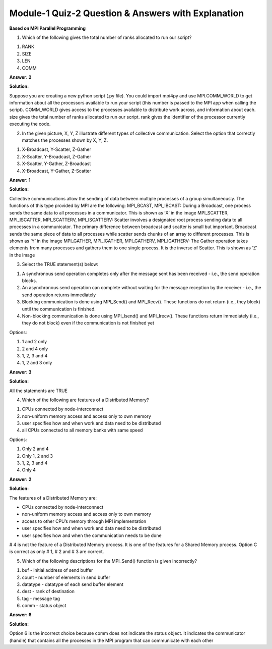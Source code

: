 Module-1 Quiz-2 Question & Answers with Explanation
==================================================

**Based on MPI Parallel Programming**

1. Which of the following gives the total number of ranks allocated to run our script?

1. RANK

2. SIZE

3. LEN

4. COMM

**Answer: 2**

**Solution:**

Suppose you are creating a new python script (.py file). You could import mpi4py and use MPI.COMM_WORLD to get information about all the processors available to run your script (this number is passed to the MPI app when calling the script). COMM_WORLD gives access to the processes available to distribute work across, and information about each. size gives the total number of ranks allocated to run our script. rank gives the identifier of the processor currently executing the code. 


2. In the given picture, X, Y, Z illustrate different types of collective communication. Select the option that correctly matches the processes shown by X, Y, Z.

.. image:: Images/M1_Q2.JPG
    :width: 100px
    :align: center

1. X-Broadcast, Y-Scatter, Z-Gather

2. X-Scatter, Y-Broadcast, Z-Gather

3. X-Scatter, Y-Gather, Z-Broadcast

4. X-Broadcast, Y-Gather, Z-Scatter

**Answer: 1**

**Solution:**

Collective communications allow the sending of data between multiple processes of a group simultaneously. The functions of this type provided by MPI are the following:
MPI_BCAST, MPI_IBCAST: During a Broadcast, one process sends the same data to all processes in a communicator. This is shown as ‘X’ in the image
MPI_SCATTER, MPI_ISCATTER, MPI_SCATTERV, MPI_ISCATTERV: Scatter involves a designated root process sending data to all processes in a communicator. The primary difference between broadcast and scatter is small but important. Broadcast sends the same piece of data to all processes while scatter sends chunks of an array to different processes. This is shown as ‘Y’ in the image
MPI_GATHER, MPI_IGATHER, MPI_GATHERV, MPI_IGATHERV: The Gather operation takes elements from many processes and gathers them to one single process. It is the inverse of Scatter. This is shown as ‘Z’ in the image

3. Select the TRUE statement(s) below:

1. A synchronous send operation completes only after the message sent has been received - i.e., the send operation blocks.

2. An asynchronous send operation can complete without waiting for the message reception by the receiver - i.e., the send operation returns immediately

3. Blocking communication is done using MPI_Send() and MPI_Recv(). These functions do not return (i.e., they block) until the communication is finished. 

4. Non-blocking communication is done using MPI_Isend() and MPI_Irecv(). These functions return immediately (i.e., they do not block) even if the communication is not finished yet

Options:

1. 1 and 2 only

2. 2 and 4 only

3. 1, 2, 3 and 4

4. 1, 2 and 3 only

**Answer: 3**

**Solution:**

All the statements are TRUE


4. Which of the following are features of a Distributed Memory?

1. CPUs connected by node-interconnect
2. non-uniform memory access and access only to own memory
3. user specifies how and when work and data need to be distributed
4. all CPUs connected to all memory banks with same speed

Options:

1. Only 2 and 4

2. Only 1, 2 and 3

3. 1, 2, 3 and 4

4. Only 4

**Answer: 2**

**Solution:**

The features of a Distributed Memory are:

• CPUs connected by node-interconnect

• non-uniform memory access and access only to own memory

• access to other CPU’s memory through MPI implementation 

• user specifies how and when work and data need to be distributed 

• user specifies how and when the communication needs to be done

# 4 is not the feature of a Distributed Memory process. It is one of the features for a Shared Memory process. Option C is correct as only # 1, # 2 and # 3 are correct.



5. Which of the following descriptions for the MPI_Send() function is given incorrectly?

1. buf - initial address of send buffer 
2. count - number of elements in send buffer 
3. datatype - datatype of each send buffer element 
4. dest - rank of destination 
5. tag - message tag 
6. comm - status object

**Answer: 6**

**Solution:**

Option 6 is the incorrect choice because comm does not indicate the status object. It indicates the communicator (handle) that contains all the processes in the MPI program that can communicate with each other

